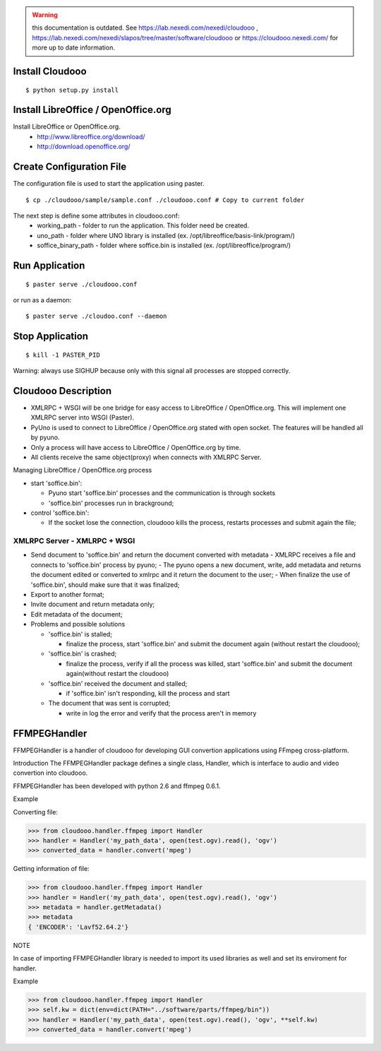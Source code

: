 .. warning:: this documentation is outdated. See https://lab.nexedi.com/nexedi/cloudooo ,  https://lab.nexedi.com/nexedi/slapos/tree/master/software/cloudooo or https://cloudooo.nexedi.com/ for more up to date information.

Install Cloudooo
================

::
  
  $ python setup.py install

Install LibreOffice / OpenOffice.org
====================================

Install LibreOffice or OpenOffice.org.
  - http://www.libreoffice.org/download/
  - http://download.openoffice.org/

Create Configuration File
=========================

The configuration file is used to start the application using paster.

::
  
  $ cp ./cloudooo/sample/sample.conf ./cloudooo.conf # Copy to current folder

The next step is define some attributes in cloudooo.conf:
    - working_path - folder to run the application. This folder need be created.
    - uno_path - folder where UNO library is installed (ex. /opt/libreoffice/basis-link/program/)
    - soffice_binary_path - folder where soffice.bin is installed (ex. /opt/libreoffice/program/)

Run Application
===============

::
  
  $ paster serve ./cloudooo.conf


or run as a daemon:

::
  
  $ paster serve ./cloudoo.conf --daemon


Stop Application
================

::
  
  $ kill -1 PASTER_PID

Warning: always use SIGHUP because only with this signal all processes are stopped correctly.

Cloudooo Description
====================

- XMLRPC + WSGI will be one bridge for easy access to LibreOffice / OpenOffice.org. This will implement one XMLRPC server into WSGI (Paster).
- PyUno is used to connect to LibreOffice / OpenOffice.org stated with open socket. The features will be handled all by pyuno.
- Only a process will have access to LibreOffice / OpenOffice.org by time.
- All clients receive the same object(proxy) when connects with XMLRPC Server.


Managing LibreOffice / OpenOffice.org process


- start 'soffice.bin':
  
  - Pyuno start 'soffice.bin' processes and the communication is through sockets
  
  - 'soffice.bin' processes run in brackground;

- control 'soffice.bin':
     
  - If the socket lose the connection, cloudooo kills the process, restarts processes and submit again the file;


XMLRPC Server - XMLRPC + WSGI
-----------------------------

- Send document to 'soffice.bin' and return the document converted with metadata
  - XMLRPC receives a file and connects to 'soffice.bin' process by pyuno;
  - The pyuno opens a new document, write, add metadata and returns the document edited or converted to xmlrpc and it return the document to the user;
  - When finalize the use of 'soffice.bin', should make sure that it was finalized;
- Export to another format;
- Invite document and return metadata only;
- Edit metadata of the document;
- Problems and possible solutions
  
  - 'soffice.bin' is stalled;
  
    - finalize the process, start 'soffice.bin' and submit the document again (without restart the cloudooo);
  
  - 'soffice.bin' is crashed;
    
    - finalize the process, verify if all the process was killed, start 'soffice.bin' and submit the document again(without restart the cloudooo)
    
  - 'soffice.bin' received the document and stalled;
    
    - if 'soffice.bin' isn't responding, kill the process and start
     
  - The document that was sent is corrupted;
    
    - write in log the error and verify that the process aren't in memory


FFMPEGHandler
====================

FFMPEGHandler is a handler of cloudooo for developing GUI convertion applications
using FFmpeg cross-platform.

Introduction
The FFMPEGHandler package defines a single class, Handler, which is interface to
audio and video convertion into cloudooo.

FFMPEGHandler has been developed with python 2.6 and ffmpeg 0.6.1.

Example

Converting file:

>>> from cloudooo.handler.ffmpeg import Handler
>>> handler = Handler('my_path_data', open(test.ogv).read(), 'ogv')
>>> converted_data = handler.convert('mpeg')

Getting information of file:

>>> from cloudooo.handler.ffmpeg import Handler
>>> handler = Handler('my_path_data', open(test.ogv).read(), 'ogv')
>>> metadata = handler.getMetadata()
>>> metadata
{ 'ENCODER': 'Lavf52.64.2'}

NOTE

In case of importing FFMPEGHandler library is needed to import its used libraries
as well and set its enviroment for handler.

Example

>>> from cloudooo.handler.ffmpeg import Handler
>>> self.kw = dict(env=dict(PATH="../software/parts/ffmpeg/bin"))
>>> handler = Handler('my_path_data', open(test.ogv).read(), 'ogv', **self.kw)
>>> converted_data = handler.convert('mpeg')

